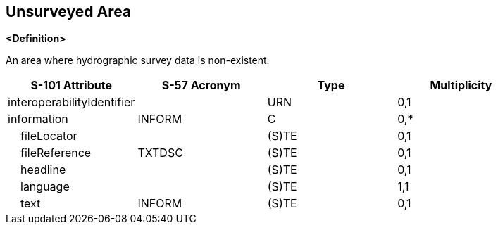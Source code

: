 == Unsurveyed Area

**<Definition>**

An area where hydrographic survey data is non-existent.

[cols="1,1,1,1", options="header"]
|===
|S-101 Attribute |S-57 Acronym |Type |Multiplicity

|interoperabilityIdentifier||URN|0,1
|information|INFORM|C|0,*
|    fileLocator||(S)TE|0,1
|    fileReference|TXTDSC|(S)TE|0,1
|    headline||(S)TE|0,1
|    language||(S)TE|1,1
|    text|INFORM|(S)TE|0,1
|===
